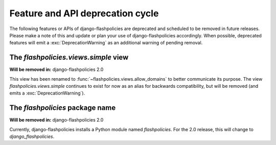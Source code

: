 .. _deprecations:


Feature and API deprecation cycle
=================================

The following features or APIs of django-flashpolicies are deprecated
and scheduled to be removed in future releases. Please make a note of
this and update or plan your use of django-flashpolicies
accordingly. When possible, deprecated features will emit a
:exc:`DeprecationWarning` as an additional warning of pending removal.


The `flashpolicies.views.simple` view
-------------------------------------

**Will be removed in:** django-flashpolicies 2.0

This view has been renamed to
:func:`~flashpolicies.views.allow_domains` to better communicate its
purpose. The view `flashpolicies.views.simple` continues to exist for
now as an alias for backwards compatibility, but will be removed (and
emits a :exc:`DeprecationWarning`).


The `flashpolicies` package name
--------------------------------

**Will be removed in:** django-flashpolicies 2.0

Currently, django-flashpolicies installs a Python module named
`flashpolicies`. For the 2.0 release, this will change to
`django_flashpolicies`.